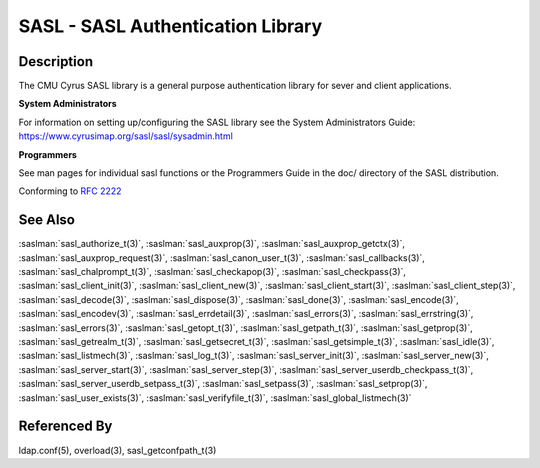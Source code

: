 .. saslman:: sasl(3)

.. _sasl-reference-manpages-library-sasl:


======================================
**SASL** - SASL Authentication Library
======================================

Description
===========

The CMU Cyrus SASL library is a general purpose authentication library for sever and client applications.

**System Administrators**

For information on setting up/configuring the SASL library see the System
Administrators Guide: https://www.cyrusimap.org/sasl/sasl/sysadmin.html

**Programmers**

See man pages for individual sasl functions or the Programmers Guide in the doc/ directory of the SASL distribution.

Conforming to :rfc:`2222`

See Also
========

:saslman:`sasl_authorize_t(3)`, :saslman:`sasl_auxprop(3)`, :saslman:`sasl_auxprop_getctx(3)`, :saslman:`sasl_auxprop_request(3)`,
:saslman:`sasl_canon_user_t(3)`, :saslman:`sasl_callbacks(3)`, :saslman:`sasl_chalprompt_t(3)`, :saslman:`sasl_checkapop(3)`,
:saslman:`sasl_checkpass(3)`, :saslman:`sasl_client_init(3)`, :saslman:`sasl_client_new(3)`, :saslman:`sasl_client_start(3)`,
:saslman:`sasl_client_step(3)`, :saslman:`sasl_decode(3)`, :saslman:`sasl_dispose(3)`, :saslman:`sasl_done(3)`,
:saslman:`sasl_encode(3)`, :saslman:`sasl_encodev(3)`, :saslman:`sasl_errdetail(3)`, :saslman:`sasl_errors(3)`,
:saslman:`sasl_errstring(3)`, :saslman:`sasl_errors(3)`, :saslman:`sasl_getopt_t(3)`, :saslman:`sasl_getpath_t(3)`,
:saslman:`sasl_getprop(3)`, :saslman:`sasl_getrealm_t(3)`, :saslman:`sasl_getsecret_t(3)`, :saslman:`sasl_getsimple_t(3)`,
:saslman:`sasl_idle(3)`, :saslman:`sasl_listmech(3)`, :saslman:`sasl_log_t(3)`, :saslman:`sasl_server_init(3)`,
:saslman:`sasl_server_new(3)`, :saslman:`sasl_server_start(3)`, :saslman:`sasl_server_step(3)`, :saslman:`sasl_server_userdb_checkpass_t(3)`,
:saslman:`sasl_server_userdb_setpass_t(3)`, :saslman:`sasl_setpass(3)`, :saslman:`sasl_setprop(3)`, :saslman:`sasl_user_exists(3)`,
:saslman:`sasl_verifyfile_t(3)`, :saslman:`sasl_global_listmech(3)`

Referenced By
=============

ldap.conf(5), overload(3), sasl_getconfpath_t(3)
